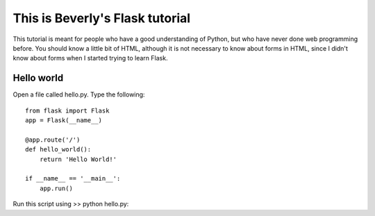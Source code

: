 This is Beverly's Flask tutorial
================================

This tutorial is meant for people who have a good understanding of Python,
but who have never done web programming before.  You should know a little
bit of HTML, although it is not necessary to know about forms in HTML,
since I didn't know about forms when I started trying to learn Flask.


Hello world
-----------

Open a file called hello.py.  Type the following::

    from flask import Flask
    app = Flask(__name__)

    @app.route('/')
    def hello_world():
        return 'Hello World!'

    if __name__ == '__main__':
        app.run()

Run this script using
>> python hello.py::

